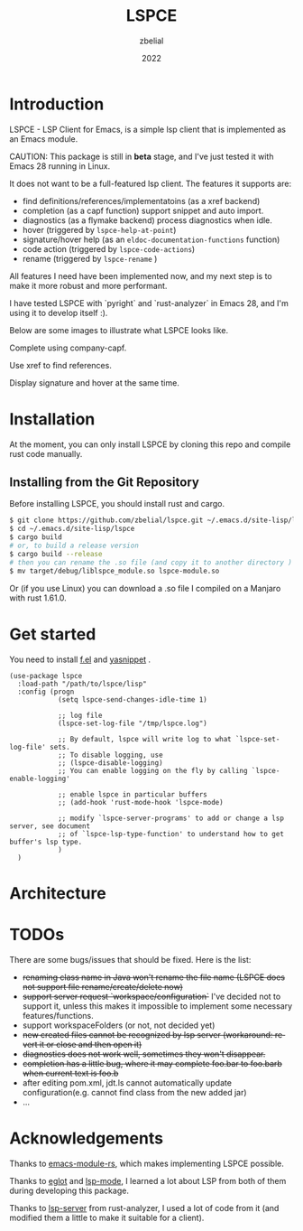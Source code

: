 #+TITLE: LSPCE
#+AUTHOR: zbelial
#+EMAIL: zjyzhaojiyang1@gmail.com
#+DATE: 2022
#+LANGUAGE: en

* Introduction
  LSPCE - LSP Client for Emacs, is a simple lsp client that is implemented as an Emacs module.

  CAUTION: This package is still in *beta* stage, and I've just tested it with Emacs 28 running in Linux.

  It does not want to be a full-featured lsp client. The features it supports are:
  - find definitions/references/implementatoins (as a xref backend)
  - completion (as a capf function)
    support snippet and auto import.
  - diagnostics (as a flymake backend)
    process diagnostics when idle.
  - hover (triggered by ~lspce-help-at-point~)
  - signature/hover help (as an ~eldoc-documentation-functions~ function)
  - code action (triggered by ~lspce-code-actions~)
  - rename (triggered by ~lspce-rename~ )
    

  All features I need have been implemented now, and my next step is to make it more robust and more performant.
  

  I have tested LSPCE with `pyright` and `rust-analyzer` in Emacs 28, and I'm using it to develop itself :).

  Below are some images to illustrate what LSPCE looks like.

  Complete using company-capf.
  [[file:images/completion.png]]

  Use xref to find references.
  [[file:images/references.png]]

  Display signature and hover at the same time.
  [[file:images/eldoc.png]]
  

* Installation
  At the moment, you can only install LSPCE by cloning this repo and compile rust code manually.
** Installing from the Git Repository
   Before installing LSPCE, you should install rust and cargo.
   #+BEGIN_SRC bash
     $ git clone https://github.com/zbelial/lspce.git ~/.emacs.d/site-lisp/lspce
     $ cd ~/.emacs.d/site-lisp/lspce
     $ cargo build
     # or, to build a release version
     $ cargo build --release
     # then you can rename the .so file (and copy it to another directory )
     $ mv target/debug/liblspce_module.so lspce-module.so 
   #+END_SRC

   Or (if you use Linux) you can download a .so file I compiled on a Manjaro with rust 1.61.0.

* Get started
  You need to install [[https://github.com/rejeep/f.el][f.el]] and [[https://github.com/joaotavora/yasnippet][yasnippet]] .
  #+BEGIN_SRC elisp
    (use-package lspce
      :load-path "/path/to/lspce/lisp"
      :config (progn
                (setq lspce-send-changes-idle-time 1)

                ;; log file
                (lspce-set-log-file "/tmp/lspce.log")

                ;; By default, lspce will write log to what `lspce-set-log-file' sets.
                ;; To disable logging, use 
                ;; (lspce-disable-logging)
                ;; You can enable logging on the fly by calling `lspce-enable-logging'

                ;; enable lspce in particular buffers
                ;; (add-hook 'rust-mode-hook 'lspce-mode)

                ;; modify `lspce-server-programs' to add or change a lsp server, see document
                ;; of `lspce-lsp-type-function' to understand how to get buffer's lsp type.
                )
      )
  #+END_SRC
  
* Architecture
  [[file:images/architecture.jpg]]

* TODOs
  There are some bugs/issues that should be fixed. Here is the list:
  - +renaming class name in Java won't rename the file name (LSPCE does not support file rename/create/delete now)+
  - +support server request `workspace/configuration`+ 
    I've decided not to support it, unless this makes it impossible to implement some necessary features/functions.
  - support workspaceFolders (or not, not decided yet)
  - +new created files cannot be recognized by lsp server (workaround: revert it or close and then open it)+
  - +diagnostics does not work well, sometimes they won't disappear.+
  - +completion has a little bug, where it may complete foo.bar to foo.barb when current text is foo.b+
  - after editing pom.xml, jdt.ls cannot automatically update configuration(e.g. cannot find class from the new added jar)
  - ...

* Acknowledgements
  Thanks to [[https://github.com/ubolonton/emacs-module-rs][emacs-module-rs]], which makes implementing LSPCE possible.

  Thanks to [[https://github.com/joaotavora/eglot][eglot]] and [[https://github.com/emacs-lsp/lsp-mode][lsp-mode]], I learned a lot about LSP from both of them during developing this package.

  Thanks to [[https://crates.io/crates/lsp-server][lsp-server]] from rust-analyzer, I used a lot of code from it (and modified them a little to make it suitable for a client).
